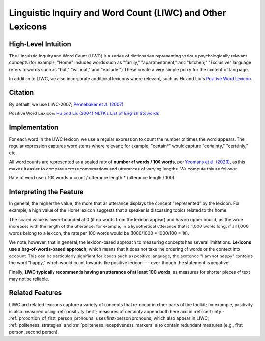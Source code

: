 .. _liwc:

Linguistic Inquiry and Word Count (LIWC) and Other Lexicons
============================================================

High-Level Intuition
*********************
The Linguistic Inquiry and Word Count (LIWC) is a series of dictionaries representing various psychologically relevant concepts (for example, "Home" includes words such as "family," "apartmentment," and "kitchen;" "Exclusive" language refers to words such as "but," "without," and "exclude.") These create a very simple proxy for the content of language.

In addition to LIWC, we also incorporate additional lexicons where relevant, such as Hu and Liu's `Positive Word Lexicon <http://www.cs.uic.edu/~liub/FBS/sentiment-analysis.html>`_.

Citation
*********
By default, we use LIWC-2007; `Pennebaker et al. (2007) <https://www.liwc.net/LIWC2007LanguageManual.pdf>`_

Positive Word Lexicon: `Hu and Liu (2004) <https://www.cs.uic.edu/~liub/publications/kdd04-revSummary.pdf>`_
`NLTK's List of English Stowords <https://gist.github.com/sebleier/554280>`_

Implementation 
****************
For each word in the LIWC lexicon, we use a regular expression to count the number of times the word appears. The regular expression captures word stems where relevant; for example, "certain*" would capture "certainty," "certainly," etc.

All word counts are represented as a scaled rate of **number of words / 100 words**, per `Yeomans et al. (2023) <https://journals.sagepub.com/doi/pdf/10.1177/25152459231183919>`_, as this makes it easier to compare across conversations and utterances of varying lengths. We compute this as follows:

Rate of word use / 100 words = count / utterance length * (utterance length / 100)

Interpreting the Feature 
*************************
In general, the higher the value, the more that an utterance displays the concept "represented" by the lexicon. For example, a high value of the Home lexicon suggests that a speaker is discussing topics related to the home.

The scaled value is lower-bounded at 0 (if no words from the lexicon appear) and has no upper bound, as the value increases with the length of the utterance; for example, in a hypothetical utterance that is 1,000 words long, if all 1,000 words belong to a lexicon, the rate per 100 words would be (1000/1000 * 1000/100 = 10).

We note, however, that in general, the lexicon-based approach to measuring concepts has several limitations. **Lexicons use a bag-of-words-based approach**, which means that it does not take the ordering of words or the context into account. This can be particularly signifiant for issues such as positive language; the sentence "I am not happy" contains the word "happy," which would count towards the positive lexicon --- even though the statement is negative!

Finally, **LIWC typically recommends having an utterance of at least 100 words**, as measures for shorter pieces of text may not be reliable.

Related Features 
*****************
LIWC and related lexicons capture a variety of concepts that re-occur in other parts of the toolkit; for example, positivity is also measured using :ref:`positivity_bert`; measures of certainty appear both here and in :ref:`certainty`; :ref:`proportion_of_first_person_pronouns` uses first-person pronouns, which also appear in LIWC; :ref:`politeness_strategies` and :ref:`politeness_receptiveness_markers` also contain redundant measures (e.g., first person, second person).